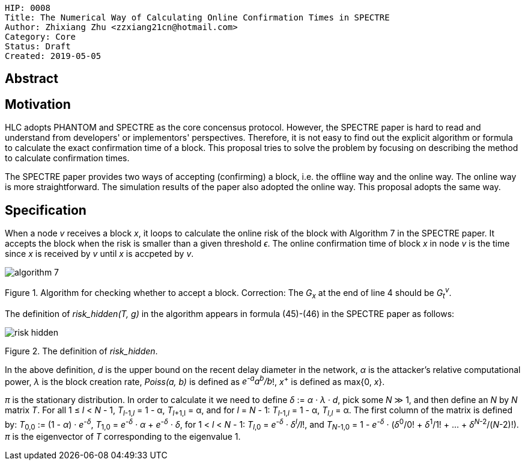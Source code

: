     HIP: 0008
    Title: The Numerical Way of Calculating Online Confirmation Times in SPECTRE
    Author: Zhixiang Zhu <zzxiang21cn@hotmail.com>
    Category: Core
    Status: Draft
    Created: 2019-05-05

## Abstract

## Motivation

HLC adopts PHANTOM and SPECTRE as the core concensus protocol. However, the SPECTRE paper is hard to
read and understand from developers' or implementors' perspectives. Therefore, it is not easy to
find out the explicit algorithm or formula to calculate the exact confirmation time of a block. This
proposal tries to solve the problem by focusing on describing the method to calculate confirmation
times.

The SPECTRE paper provides two ways of accepting (confirming) a block, i.e. the offline way and the
online way. The online way is more straightforward. The simulation results of the paper also adopted
the online way. This proposal adopts the same way.

## Specification

When a node _v_ receives a block _x_, it loops to calculate the online risk of the block with
Algorithm 7 in the SPECTRE paper. It accepts the block when the risk is smaller than a given
threshold _&#1013;_. The online confirmation time of block _x_ in node _v_ is the time since _x_ is
received by _v_ until _x_ is accpeted by _v_.

image::hip-0008/algorithm_7.png[]

Figure 1. Algorithm for checking whether to accept a block. Correction: The _G~x~_ at the end of
line 4 should be _G~t~^v^_.

The definition of _risk_hidden(T, g)_ in the algorithm appears in formula (45)-(46) in the SPECTRE
paper as follows:

image::hip-0008/risk_hidden.gif[]

Figure 2. The definition of _risk_hidden_. 

In the above definition, _d_ is the upper bound on the recent delay diameter in the network,
_&alpha;_ is the attacker’s relative computational power, _&lambda;_ is the block creation rate,
_Poiss(a, b)_ is defined as _e^-a^a^b^/b_!, _x_^+^ is defined as max{0, _x_}.

_&pi;_ is the stationary distribution. In order to calculate it we need to define _&delta;_ :=
_&alpha; &middot; &lambda; &middot; d_, pick some _N_ &Gt; 1, and then define an _N_ by _N_ matrix
_T_. For all 1 &le; _l_ &lt; _N_ - 1, _T_~_l_-1,_l_~ = 1 - &alpha;, _T_~_l_+1,l~ = &alpha;, and for _l_
= _N_ - 1: _T_~_l_-1,_l_~ = 1 - &alpha;, _T_~_l_,_l_~ = &alpha;.  The first column of the matrix is
defined by: _T_~0,0~ := (1 - _&alpha;_) &middot; _e^-&delta;^_, _T_~1,0~ = _e^-&delta;^ &middot;
&alpha;_ + _e^-&delta;^ &middot; &delta;_, for 1 &lt; _l_ &lt; _N_ - 1: _T_~_l_,0~ = _e^-&delta;^
&middot; &delta;^l^/l_!, and _T_~_N_-1,0~ = 1 - _e^-&delta;^_ &middot; (_&delta;_^0^/0! &plus;
_&delta;_^1^/1! + ... + _&delta;_^_N_-2^/(_N_-2)!). _&pi;_ is the eigenvector of _T_ corresponding to
the eigenvalue 1.
